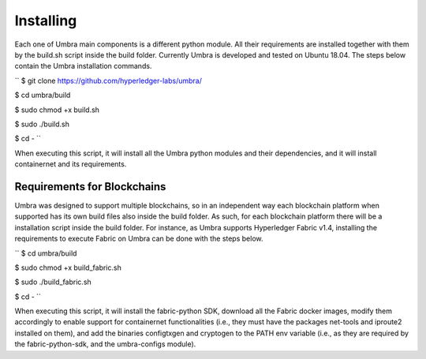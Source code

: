 Installing
==========

Each one of Umbra main components is a different python module. 
All their requirements are installed together with them by the build.sh script inside the build folder.
Currently Umbra is developed and tested on Ubuntu 18.04. The steps below contain the Umbra installation commands.

``
$ git clone https://github.com/hyperledger-labs/umbra/

$ cd umbra/build

$ sudo chmod +x build.sh

$ sudo ./build.sh

$ cd -
``

When executing this script, it will install all the Umbra python modules and their dependencies, and it will install containernet and its requirements.


Requirements for Blockchains
****************************

Umbra was designed to support multiple blockchains, so in an independent way each blockchain platform when supported has its own build files also inside the build folder. As such, for each blockchain platform there will be a installation script inside the build folder.
For instance, as Umbra supports Hyperledger Fabric v1.4, installing the requirements to execute Fabric on Umbra can be done with the steps below.

``
$ cd umbra/build

$ sudo chmod +x build_fabric.sh

$ sudo ./build_fabric.sh

$ cd -
``

When executing this script, it will install the fabric-python SDK, download all the Fabric docker images, modify them accordingly to enable support for containernet functionalities (i.e., they must have the packages net-tools and iproute2 installed on them), and add the binaries configtxgen and cryptogen to the PATH env variable (i.e., as they are required by the fabric-python-sdk, and the umbra-configs module).
